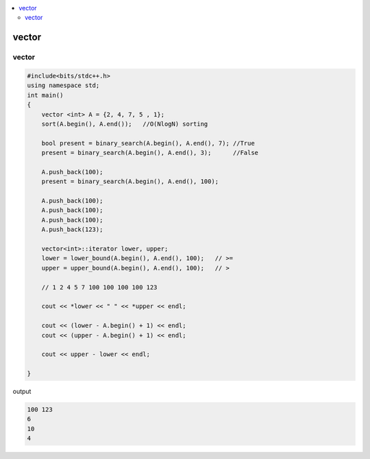 
.. contents::
   :local:
   :depth: 3

vector
===============================================================================

vector
--------------

.. code:: c++

    #include<bits/stdc++.h>
    using namespace std;
    int main()
    {
        vector <int> A = {2, 4, 7, 5 , 1};
        sort(A.begin(), A.end());   //O(NlogN) sorting

        bool present = binary_search(A.begin(), A.end(), 7); //True
        present = binary_search(A.begin(), A.end(), 3);      //False

        A.push_back(100);
        present = binary_search(A.begin(), A.end(), 100);

        A.push_back(100);
        A.push_back(100);
        A.push_back(100);
        A.push_back(123);

        vector<int>::iterator lower, upper;
        lower = lower_bound(A.begin(), A.end(), 100);   // >=
        upper = upper_bound(A.begin(), A.end(), 100);   // >

        // 1 2 4 5 7 100 100 100 100 123

        cout << *lower << " " << *upper << endl;

        cout << (lower - A.begin() + 1) << endl;
        cout << (upper - A.begin() + 1) << endl;

        cout << upper - lower << endl;

    }

output

.. code:: c++

    100 123
    6
    10
    4
